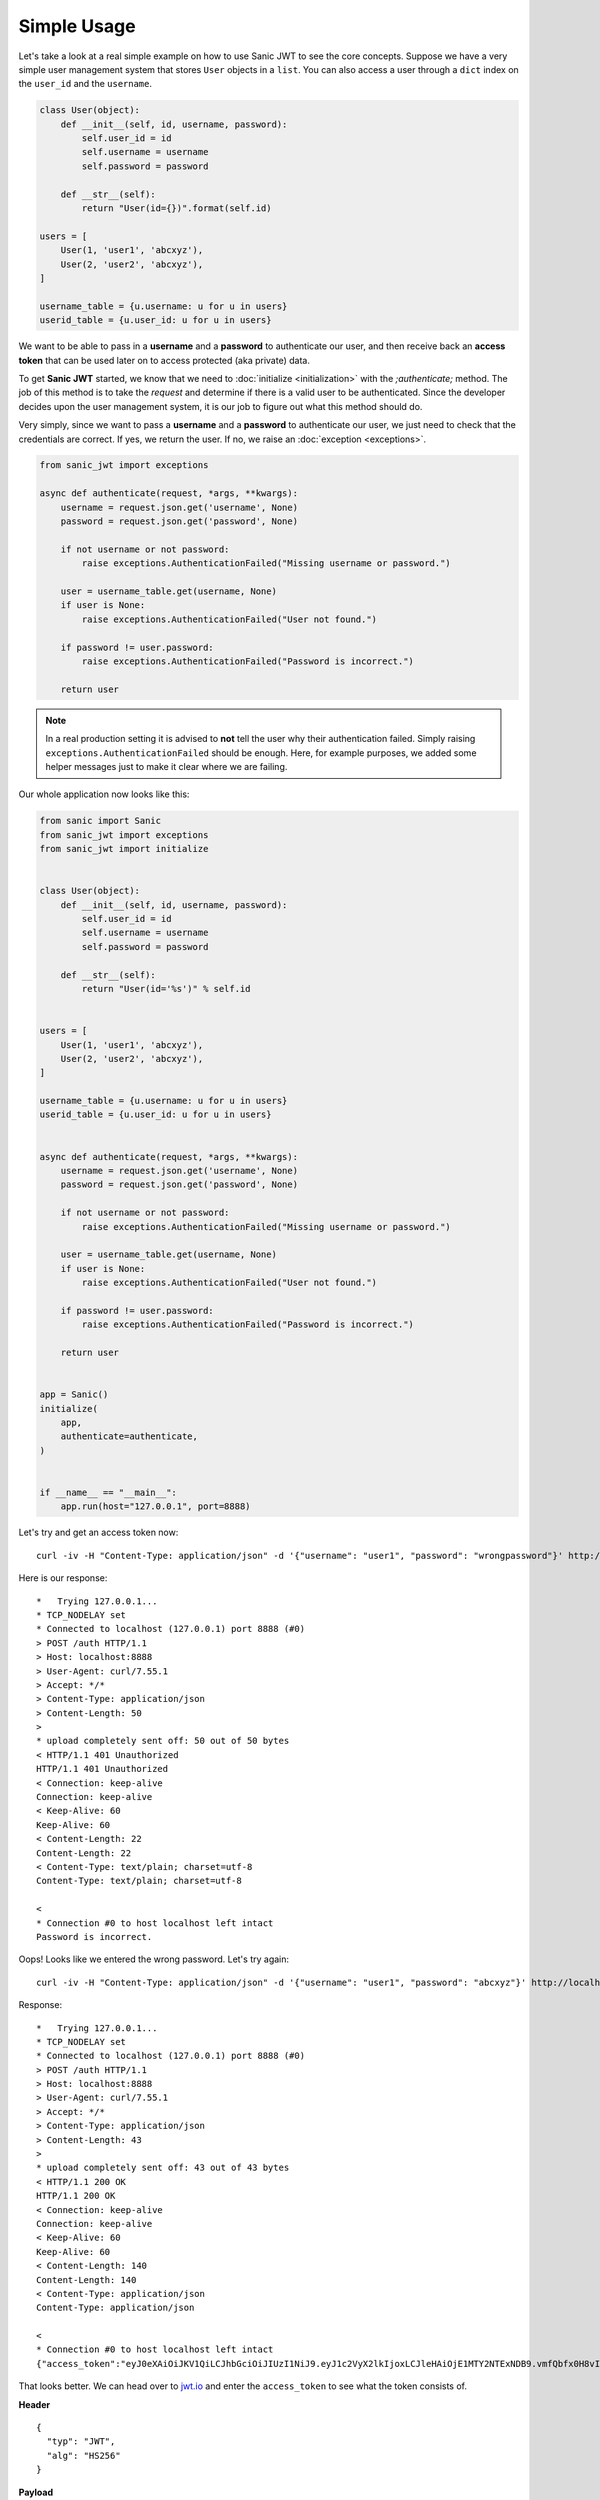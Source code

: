 ============
Simple Usage
============

Let's take a look at a real simple example on how to use Sanic JWT to see the core concepts. Suppose we have a very simple user management system that stores ``User`` objects in a ``list``. You can also access a user through a ``dict`` index on the ``user_id`` and the ``username``.

.. code-block:: python

    class User(object):
        def __init__(self, id, username, password):
            self.user_id = id
            self.username = username
            self.password = password

        def __str__(self):
            return "User(id={})".format(self.id)

    users = [
        User(1, 'user1', 'abcxyz'),
        User(2, 'user2', 'abcxyz'),
    ]

    username_table = {u.username: u for u in users}
    userid_table = {u.user_id: u for u in users}

We want to be able to pass in a **username** and a **password** to authenticate our user, and then receive back an **access token** that can be used later on to access protected (aka private) data.


To get **Sanic JWT** started, we know that we need to :doc:`initialize <initialization>` with the `;authenticate;` method. The job of this method is to take the `request` and determine if there is a valid user to be authenticated. Since the developer decides upon the user management system, it is our job to figure out what this method should do.

Very simply, since we want to pass a **username** and a **password** to authenticate our user, we just need to check that the credentials are correct. If yes, we return the user. If no, we raise an :doc:`exception <exceptions>`.

.. code-block:: python

    from sanic_jwt import exceptions

    async def authenticate(request, *args, **kwargs):
        username = request.json.get('username', None)
        password = request.json.get('password', None)

        if not username or not password:
            raise exceptions.AuthenticationFailed("Missing username or password.")

        user = username_table.get(username, None)
        if user is None:
            raise exceptions.AuthenticationFailed("User not found.")

        if password != user.password:
            raise exceptions.AuthenticationFailed("Password is incorrect.")

        return user

.. note:: In a real production setting it is advised to **not** tell the user why their authentication failed. Simply raising ``exceptions.AuthenticationFailed`` should be enough. Here, for example purposes, we added some helper messages just to make it clear where we are failing.

Our whole application now looks like this:

.. code-block:: python

    from sanic import Sanic
    from sanic_jwt import exceptions
    from sanic_jwt import initialize


    class User(object):
        def __init__(self, id, username, password):
            self.user_id = id
            self.username = username
            self.password = password

        def __str__(self):
            return "User(id='%s')" % self.id


    users = [
        User(1, 'user1', 'abcxyz'),
        User(2, 'user2', 'abcxyz'),
    ]

    username_table = {u.username: u for u in users}
    userid_table = {u.user_id: u for u in users}


    async def authenticate(request, *args, **kwargs):
        username = request.json.get('username', None)
        password = request.json.get('password', None)

        if not username or not password:
            raise exceptions.AuthenticationFailed("Missing username or password.")

        user = username_table.get(username, None)
        if user is None:
            raise exceptions.AuthenticationFailed("User not found.")

        if password != user.password:
            raise exceptions.AuthenticationFailed("Password is incorrect.")

        return user


    app = Sanic()
    initialize(
        app,
        authenticate=authenticate,
    )


    if __name__ == "__main__":
        app.run(host="127.0.0.1", port=8888)

Let's try and get an access token now: ::

    curl -iv -H "Content-Type: application/json" -d '{"username": "user1", "password": "wrongpassword"}' http://localhost:8888/auth

Here is our response: ::

    *   Trying 127.0.0.1...
    * TCP_NODELAY set
    * Connected to localhost (127.0.0.1) port 8888 (#0)
    > POST /auth HTTP/1.1
    > Host: localhost:8888
    > User-Agent: curl/7.55.1
    > Accept: */*
    > Content-Type: application/json
    > Content-Length: 50
    >
    * upload completely sent off: 50 out of 50 bytes
    < HTTP/1.1 401 Unauthorized
    HTTP/1.1 401 Unauthorized
    < Connection: keep-alive
    Connection: keep-alive
    < Keep-Alive: 60
    Keep-Alive: 60
    < Content-Length: 22
    Content-Length: 22
    < Content-Type: text/plain; charset=utf-8
    Content-Type: text/plain; charset=utf-8

    <
    * Connection #0 to host localhost left intact
    Password is incorrect.

Oops! Looks like we entered the wrong password. Let's try again: ::

    curl -iv -H "Content-Type: application/json" -d '{"username": "user1", "password": "abcxyz"}' http://localhost:8888/auth

Response: ::

    *   Trying 127.0.0.1...
    * TCP_NODELAY set
    * Connected to localhost (127.0.0.1) port 8888 (#0)
    > POST /auth HTTP/1.1
    > Host: localhost:8888
    > User-Agent: curl/7.55.1
    > Accept: */*
    > Content-Type: application/json
    > Content-Length: 43
    >
    * upload completely sent off: 43 out of 43 bytes
    < HTTP/1.1 200 OK
    HTTP/1.1 200 OK
    < Connection: keep-alive
    Connection: keep-alive
    < Keep-Alive: 60
    Keep-Alive: 60
    < Content-Length: 140
    Content-Length: 140
    < Content-Type: application/json
    Content-Type: application/json

    <
    * Connection #0 to host localhost left intact
    {"access_token":"eyJ0eXAiOiJKV1QiLCJhbGciOiJIUzI1NiJ9.eyJ1c2VyX2lkIjoxLCJleHAiOjE1MTY2NTExNDB9.vmfQbfx0H8vIR6wILlLqS82bJILdwecfWlFRQuHb3Ck"}

That looks better. We can head over to `jwt.io <https://jwt.io>`_ and enter the ``access_token`` to see what the token consists of.

**Header** ::

    {
      "typ": "JWT",
      "alg": "HS256"
    }

**Payload** ::

    {
      "user_id": 1,
      "exp": 1516651140
    }

Now, we can confirm that this token works. ::

    curl -iv -H "Authorization: Bearer eyJ0eXAiOiJKV1QiLCJhbGciOiJIUzI1NiJ9.eyJ1c2VyX2lkIjoxLCJleHAiOjE1MTY2NTExNDB9.vmfQbfx0H8vIR6wILlLqS82bJILdwecfWlFRQuHb3Ck" http://localhost:8888/auth/verify

Response: ::

    *   Trying 127.0.0.1...
    * TCP_NODELAY set
    * Connected to localhost (127.0.0.1) port 8888 (#0)
    > GET /auth/verify HTTP/1.1
    > Host: localhost:8888
    > User-Agent: curl/7.55.1
    > Accept: */*
    > Authorization: Bearer eyJ0eXAiOiJKV1QiLCJhbGciOiJIUzI1NiJ9.eyJ1c2VyX2lkIjoxLCJleHAiOjE1MTY2NTExNDB9.vmfQbfx0H8vIR6wILlLqS82bJILdwecfWlFRQuHb3Ck
    >
    < HTTP/1.1 200 OK
    HTTP/1.1 200 OK
    < Connection: keep-alive
    Connection: keep-alive
    < Keep-Alive: 60
    Keep-Alive: 60
    < Content-Length: 14
    Content-Length: 14
    < Content-Type: application/json
    Content-Type: application/json

    <
    * Connection #0 to host localhost left intact
    {"valid":true}

Excellent. Now that we can generate and verify tokens, we can get to work.

Best of luck creating an authentication scheme that works for you. This package was meant to be simple to use, yet highly flexible. If you have any questions about how to implement Sanic JWT (or to make it better), please `create an issue <https://github.com/ahopkins/sanic-jwt/issues>`_ or get in touch.
